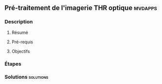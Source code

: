 ** Pré-traitement de l'imagerie THR optique                         :mvdapps:
*** Description
**** Résumé

**** Pré-requis


**** Objectifs

*** Étapes

*** Solutions                                                     :solutions:

